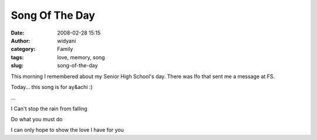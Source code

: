 Song Of The Day
###############
:date: 2008-02-28 15:15
:author: widyani
:category: Family
:tags: love, memory, song
:slug: song-of-the-day

This morning I remembered about my Senior High School's day. There was
Ifo that sent me a message at FS.

Today... this song is for ay&achi :)

...

I Can't stop the rain from falling

Do what you must do

I can only hope to show the love I have for you

